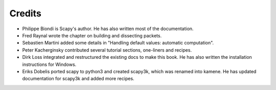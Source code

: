
*********
Credits
*********

- Philippe Biondi is Scapy's author. He has also written most of the documentation.
- Fred Raynal wrote the chapter on building and dissecting packets.
- Sebastien Martini added some details in "Handling default values: automatic computation".
- Peter Kacherginsky contributed several tutorial sections, one-liners and recipes.
- Dirk Loss integrated and restructured the existing docs to make this book. 
  He has also written the installation instructions for Windows.
- Eriks Dobelis ported scapy to python3 and created scapy3k, which was renamed into kamene. 
  He has updated documentation for scapy3k and added more recipes.

   
